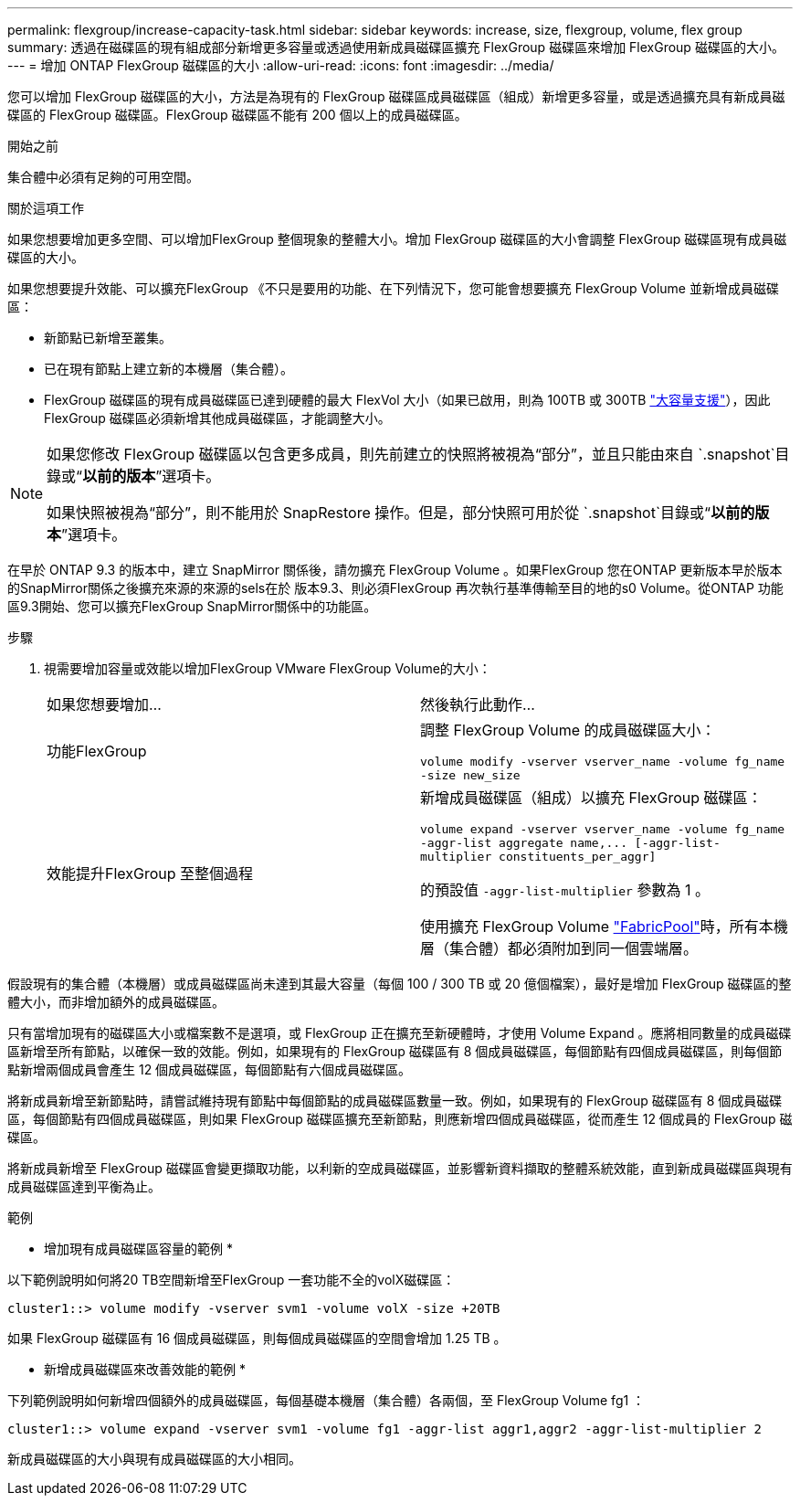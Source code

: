 ---
permalink: flexgroup/increase-capacity-task.html 
sidebar: sidebar 
keywords: increase, size, flexgroup, volume, flex group 
summary: 透過在磁碟區的現有組成部分新增更多容量或透過使用新成員磁碟區擴充 FlexGroup 磁碟區來增加 FlexGroup 磁碟區的大小。 
---
= 增加 ONTAP FlexGroup 磁碟區的大小
:allow-uri-read: 
:icons: font
:imagesdir: ../media/


[role="lead"]
您可以增加 FlexGroup 磁碟區的大小，方法是為現有的 FlexGroup 磁碟區成員磁碟區（組成）新增更多容量，或是透過擴充具有新成員磁碟區的 FlexGroup 磁碟區。FlexGroup 磁碟區不能有 200 個以上的成員磁碟區。

.開始之前
集合體中必須有足夠的可用空間。

.關於這項工作
如果您想要增加更多空間、可以增加FlexGroup 整個現象的整體大小。增加 FlexGroup 磁碟區的大小會調整 FlexGroup 磁碟區現有成員磁碟區的大小。

如果您想要提升效能、可以擴充FlexGroup 《不只是要用的功能、在下列情況下，您可能會想要擴充 FlexGroup Volume 並新增成員磁碟區：

* 新節點已新增至叢集。
* 已在現有節點上建立新的本機層（集合體）。
* FlexGroup 磁碟區的現有成員磁碟區已達到硬體的最大 FlexVol 大小（如果已啟用，則為 100TB 或 300TB link:../volumes/enable-large-vol-file-support-task.html["大容量支援"]），因此 FlexGroup 磁碟區必須新增其他成員磁碟區，才能調整大小。


[NOTE]
====
如果您修改 FlexGroup 磁碟區以包含更多成員，則先前建立的快照將被視為“部分”，並且只能由來自 `.snapshot`目錄或“*以前的版本*”選項卡。

如果快照被視為“部分”，則不能用於 SnapRestore 操作。但是，部分快照可用於從 `.snapshot`目錄或“*以前的版本*”選項卡。

====
在早於 ONTAP 9.3 的版本中，建立 SnapMirror 關係後，請勿擴充 FlexGroup Volume 。如果FlexGroup 您在ONTAP 更新版本早於版本的SnapMirror關係之後擴充來源的來源的sels在於 版本9.3、則必須FlexGroup 再次執行基準傳輸至目的地的s0 Volume。從ONTAP 功能區9.3開始、您可以擴充FlexGroup SnapMirror關係中的功能區。

.步驟
. 視需要增加容量或效能以增加FlexGroup VMware FlexGroup Volume的大小：
+
|===


| 如果您想要增加... | 然後執行此動作... 


 a| 
功能FlexGroup
 a| 
調整 FlexGroup Volume 的成員磁碟區大小：

`volume modify -vserver vserver_name -volume fg_name -size new_size`



 a| 
效能提升FlexGroup 至整個過程
 a| 
新增成員磁碟區（組成）以擴充 FlexGroup 磁碟區：

`+volume expand -vserver vserver_name -volume fg_name -aggr-list aggregate name,... [-aggr-list-multiplier constituents_per_aggr]+`

的預設值 `-aggr-list-multiplier` 參數為 1 。

使用擴充 FlexGroup Volume link:../fabricpool/index.html["FabricPool"]時，所有本機層（集合體）都必須附加到同一個雲端層。

|===


假設現有的集合體（本機層）或成員磁碟區尚未達到其最大容量（每個 100 / 300 TB 或 20 億個檔案），最好是增加 FlexGroup 磁碟區的整體大小，而非增加額外的成員磁碟區。

只有當增加現有的磁碟區大小或檔案數不是選項，或 FlexGroup 正在擴充至新硬體時，才使用 Volume Expand 。應將相同數量的成員磁碟區新增至所有節點，以確保一致的效能。例如，如果現有的 FlexGroup 磁碟區有 8 個成員磁碟區，每個節點有四個成員磁碟區，則每個節點新增兩個成員會產生 12 個成員磁碟區，每個節點有六個成員磁碟區。

將新成員新增至新節點時，請嘗試維持現有節點中每個節點的成員磁碟區數量一致。例如，如果現有的 FlexGroup 磁碟區有 8 個成員磁碟區，每個節點有四個成員磁碟區，則如果 FlexGroup 磁碟區擴充至新節點，則應新增四個成員磁碟區，從而產生 12 個成員的 FlexGroup 磁碟區。

將新成員新增至 FlexGroup 磁碟區會變更擷取功能，以利新的空成員磁碟區，並影響新資料擷取的整體系統效能，直到新成員磁碟區與現有成員磁碟區達到平衡為止。

.範例
* 增加現有成員磁碟區容量的範例 *

以下範例說明如何將20 TB空間新增至FlexGroup 一套功能不全的volX磁碟區：

[listing]
----
cluster1::> volume modify -vserver svm1 -volume volX -size +20TB
----
如果 FlexGroup 磁碟區有 16 個成員磁碟區，則每個成員磁碟區的空間會增加 1.25 TB 。

* 新增成員磁碟區來改善效能的範例 *

下列範例說明如何新增四個額外的成員磁碟區，每個基礎本機層（集合體）各兩個，至 FlexGroup Volume fg1 ：

[listing]
----
cluster1::> volume expand -vserver svm1 -volume fg1 -aggr-list aggr1,aggr2 -aggr-list-multiplier 2
----
新成員磁碟區的大小與現有成員磁碟區的大小相同。
